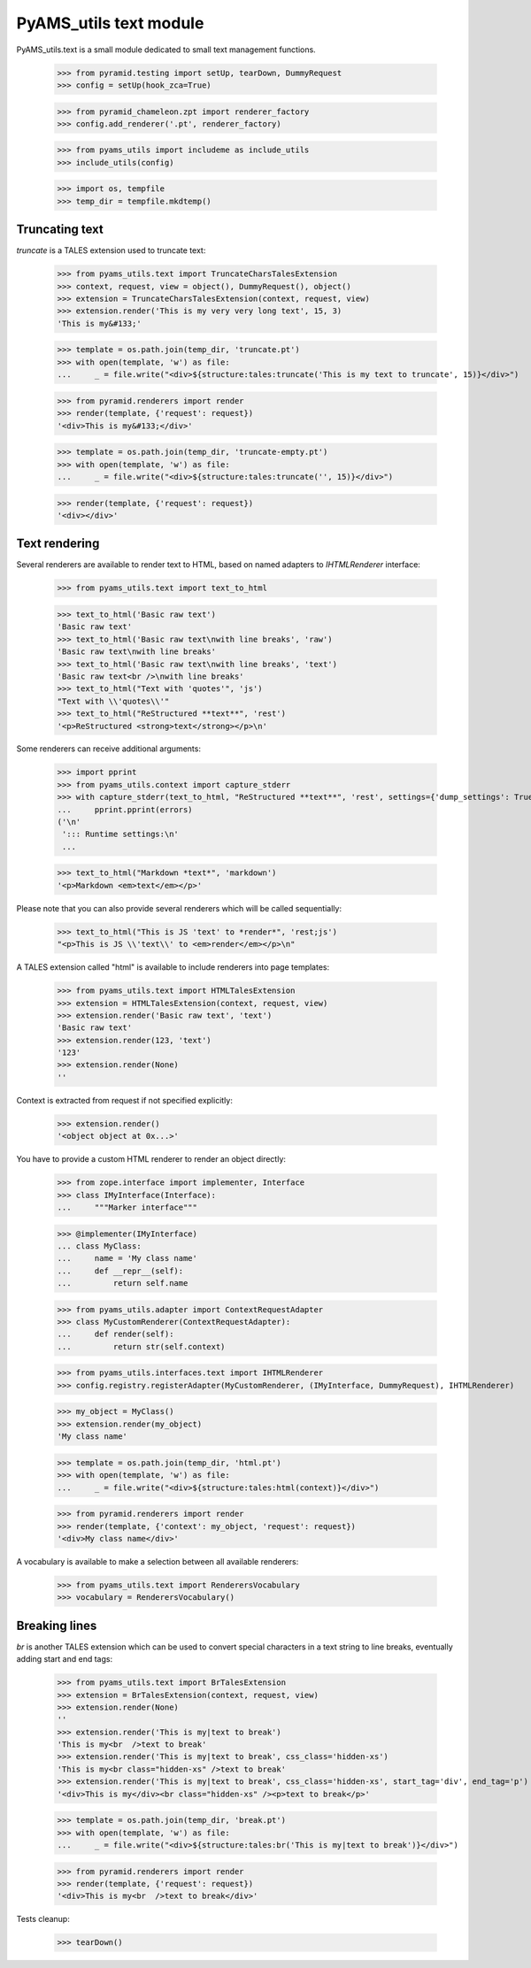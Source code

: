 
=======================
PyAMS_utils text module
=======================

PyAMS_utils.text is a small module dedicated to small text management functions.

    >>> from pyramid.testing import setUp, tearDown, DummyRequest
    >>> config = setUp(hook_zca=True)

    >>> from pyramid_chameleon.zpt import renderer_factory
    >>> config.add_renderer('.pt', renderer_factory)

    >>> from pyams_utils import includeme as include_utils
    >>> include_utils(config)

    >>> import os, tempfile
    >>> temp_dir = tempfile.mkdtemp()


Truncating text
---------------

*truncate* is a TALES extension used to truncate text:

    >>> from pyams_utils.text import TruncateCharsTalesExtension
    >>> context, request, view = object(), DummyRequest(), object()
    >>> extension = TruncateCharsTalesExtension(context, request, view)
    >>> extension.render('This is my very very long text', 15, 3)
    'This is my&#133;'

    >>> template = os.path.join(temp_dir, 'truncate.pt')
    >>> with open(template, 'w') as file:
    ...     _ = file.write("<div>${structure:tales:truncate('This is my text to truncate', 15)}</div>")

    >>> from pyramid.renderers import render
    >>> render(template, {'request': request})
    '<div>This is my&#133;</div>'

    >>> template = os.path.join(temp_dir, 'truncate-empty.pt')
    >>> with open(template, 'w') as file:
    ...     _ = file.write("<div>${structure:tales:truncate('', 15)}</div>")

    >>> render(template, {'request': request})
    '<div></div>'


Text rendering
--------------

Several renderers are available to render text to HTML, based on named adapters
to *IHTMLRenderer* interface:

    >>> from pyams_utils.text import text_to_html

    >>> text_to_html('Basic raw text')
    'Basic raw text'
    >>> text_to_html('Basic raw text\nwith line breaks', 'raw')
    'Basic raw text\nwith line breaks'
    >>> text_to_html('Basic raw text\nwith line breaks', 'text')
    'Basic raw text<br />\nwith line breaks'
    >>> text_to_html("Text with 'quotes'", 'js')
    "Text with \\'quotes\\'"
    >>> text_to_html("ReStructured **text**", 'rest')
    '<p>ReStructured <strong>text</strong></p>\n'

Some renderers can receive additional arguments:

    >>> import pprint
    >>> from pyams_utils.context import capture_stderr
    >>> with capture_stderr(text_to_html, "ReStructured **text**", 'rest', settings={'dump_settings': True}) as errors:
    ...     pprint.pprint(errors)
    ('\n'
     '::: Runtime settings:\n'
     ...

    >>> text_to_html("Markdown *text*", 'markdown')
    '<p>Markdown <em>text</em></p>'

Please note that you can also provide several renderers which will be called sequentially:

    >>> text_to_html("This is JS 'text' to *render*", 'rest;js')
    "<p>This is JS \\'text\\' to <em>render</em></p>\n"


A TALES extension called "html" is available to include renderers into page templates:

    >>> from pyams_utils.text import HTMLTalesExtension
    >>> extension = HTMLTalesExtension(context, request, view)
    >>> extension.render('Basic raw text', 'text')
    'Basic raw text'
    >>> extension.render(123, 'text')
    '123'
    >>> extension.render(None)
    ''

Context is extracted from request if not specified explicitly:

    >>> extension.render()
    '<object object at 0x...>'

You have to provide a custom HTML renderer to render an object directly:

    >>> from zope.interface import implementer, Interface
    >>> class IMyInterface(Interface):
    ...     """Marker interface"""

    >>> @implementer(IMyInterface)
    ... class MyClass:
    ...     name = 'My class name'
    ...     def __repr__(self):
    ...         return self.name

    >>> from pyams_utils.adapter import ContextRequestAdapter
    >>> class MyCustomRenderer(ContextRequestAdapter):
    ...     def render(self):
    ...         return str(self.context)

    >>> from pyams_utils.interfaces.text import IHTMLRenderer
    >>> config.registry.registerAdapter(MyCustomRenderer, (IMyInterface, DummyRequest), IHTMLRenderer)

    >>> my_object = MyClass()
    >>> extension.render(my_object)
    'My class name'

    >>> template = os.path.join(temp_dir, 'html.pt')
    >>> with open(template, 'w') as file:
    ...     _ = file.write("<div>${structure:tales:html(context)}</div>")

    >>> from pyramid.renderers import render
    >>> render(template, {'context': my_object, 'request': request})
    '<div>My class name</div>'

A vocabulary is available to make a selection between all available renderers:

    >>> from pyams_utils.text import RenderersVocabulary
    >>> vocabulary = RenderersVocabulary()


Breaking lines
--------------

*br* is another TALES extension which can be used to convert special characters in a text string to
line breaks, eventually adding start and end tags:

    >>> from pyams_utils.text import BrTalesExtension
    >>> extension = BrTalesExtension(context, request, view)
    >>> extension.render(None)
    ''
    >>> extension.render('This is my|text to break')
    'This is my<br  />text to break'
    >>> extension.render('This is my|text to break', css_class='hidden-xs')
    'This is my<br class="hidden-xs" />text to break'
    >>> extension.render('This is my|text to break', css_class='hidden-xs', start_tag='div', end_tag='p')
    '<div>This is my</div><br class="hidden-xs" /><p>text to break</p>'

    >>> template = os.path.join(temp_dir, 'break.pt')
    >>> with open(template, 'w') as file:
    ...     _ = file.write("<div>${structure:tales:br('This is my|text to break')}</div>")

    >>> from pyramid.renderers import render
    >>> render(template, {'request': request})
    '<div>This is my<br  />text to break</div>'


Tests cleanup:

    >>> tearDown()
